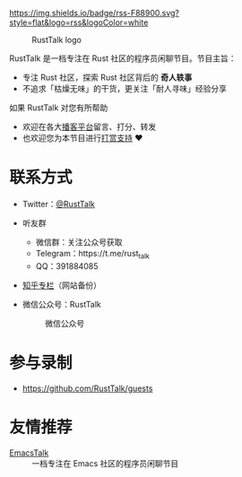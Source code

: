 [[https://twitter.com/RustTalk][https://img.shields.io/twitter/follow/rusttalk.svg]]
[[https://t.me/rust_talk][file:static/images/chat-on-telegram.svg]]
[[https://rusttalk.github.io/podcast/index.xml][https://img.shields.io/badge/rss-F88900.svg?style=flat&logo=rss&logoColor=white]]

#+CAPTION: RustTalk logo
[[./static/apple-touch-icon.png]]

RustTalk 是一档专注在 Rust 社区的程序员闲聊节目。节目主旨：
- 专注 Rust 社区，探索 Rust 社区背后的 *奇人轶事*
- 不追求「枯燥无味」的干货，更关注「耐人寻味」经验分享

如果 RustTalk 对您有所帮助
- 欢迎在各大[[https://xyzfm.link/jap43][播客平台]]留言、打分、转发
- 也欢迎您为本节目进行[[https://liujiacai.net/donate/][打赏支持]] ❤️

* 联系方式
- Twitter：[[https://twitter.com/RustTalk][@RustTalk]]
- 听友群
  - 微信群：关注公众号获取
  - Telegram：https://t.me/rust_talk
  - QQ：391884085
- [[https://www.zhihu.com/column/c_1469645018268524546][知乎专栏]]（网站备份）
- 微信公众号：RustTalk
  #+CAPTION: 微信公众号
  #+ATTR_HTML: :alt 微信公众号
  [[./static/images/weixin.jpg]]

* 参与录制
- https://github.com/RustTalk/guests

* 友情推荐
- [[https://emacstalk.github.io/][EmacsTalk]] :: 一档专注在 Emacs 社区的程序员闲聊节目
